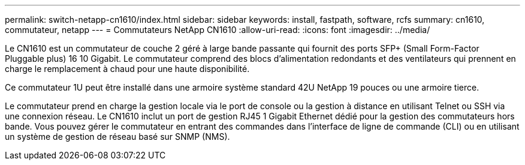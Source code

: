 ---
permalink: switch-netapp-cn1610/index.html 
sidebar: sidebar 
keywords: install, fastpath, software, rcfs 
summary: cn1610, commutateur, netapp 
---
= Commutateurs NetApp CN1610
:allow-uri-read: 
:icons: font
:imagesdir: ../media/


[role="lead"]
Le CN1610 est un commutateur de couche 2 géré à large bande passante qui fournit des ports SFP+ (Small Form-Factor Pluggable plus) 16 10 Gigabit. Le commutateur comprend des blocs d'alimentation redondants et des ventilateurs qui prennent en charge le remplacement à chaud pour une haute disponibilité.

Ce commutateur 1U peut être installé dans une armoire système standard 42U NetApp 19 pouces ou une armoire tierce.

Le commutateur prend en charge la gestion locale via le port de console ou la gestion à distance en utilisant Telnet ou SSH via une connexion réseau. Le CN1610 inclut un port de gestion RJ45 1 Gigabit Ethernet dédié pour la gestion des commutateurs hors bande. Vous pouvez gérer le commutateur en entrant des commandes dans l'interface de ligne de commande (CLI) ou en utilisant un système de gestion de réseau basé sur SNMP (NMS).
